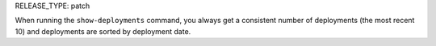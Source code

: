 RELEASE_TYPE: patch

When running the ``show-deployments`` command, you always get a consistent number of deployments (the most recent 10) and deployments are sorted by deployment date.